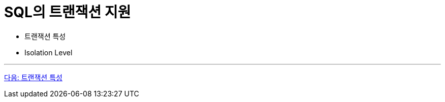 = SQL의 트랜잭션 지원

* 트랜잭션 특성
* Isolation Level

---

link:./31_characteristic_of_transaction.adoc[다음: 트랜잭션 특성]
